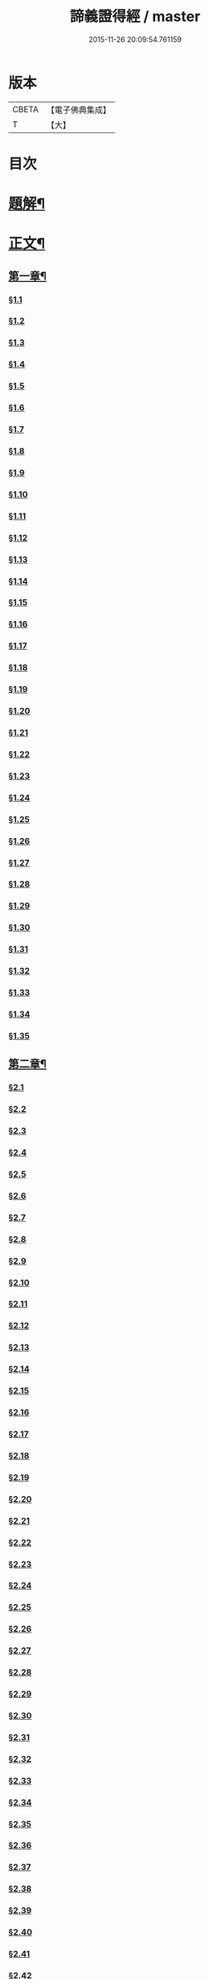 #+TITLE: 諦義證得經 / master
#+DATE: 2015-11-26 20:09:54.761159
* 版本
 |     CBETA|【電子佛典集成】|
 |         T|【大】     |

* 目次
* [[file:KR6v0028_001.txt::001-0355a3][題解¶]]
* [[file:KR6v0028_001.txt::0358a5][正文¶]]
** [[file:KR6v0028_001.txt::0358a9][第一章¶]]
*** [[file:KR6v0028_001.txt::0358a10][§1.1]]
*** [[file:KR6v0028_001.txt::0359a7][§1.2]]
*** [[file:KR6v0028_001.txt::0359a13][§1.3]]
*** [[file:KR6v0028_001.txt::0359a23][§1.4]]
*** [[file:KR6v0028_001.txt::0360a25][§1.5]]
*** [[file:KR6v0028_001.txt::0361a8][§1.6]]
*** [[file:KR6v0028_001.txt::0361a16][§1.7]]
*** [[file:KR6v0028_001.txt::0361a19][§1.8]]
*** [[file:KR6v0028_001.txt::0362a12][§1.9]]
*** [[file:KR6v0028_001.txt::0363a7][§1.10]]
*** [[file:KR6v0028_001.txt::0363a8][§1.11]]
*** [[file:KR6v0028_001.txt::0363a9][§1.12]]
*** [[file:KR6v0028_001.txt::0363a23][§1.13]]
*** [[file:KR6v0028_001.txt::0364a7][§1.14]]
*** [[file:KR6v0028_001.txt::0364a17][§1.15]]
*** [[file:KR6v0028_001.txt::0364a26][§1.16]]
*** [[file:KR6v0028_001.txt::0365a9][§1.17]]
*** [[file:KR6v0028_001.txt::0365a10][§1.18]]
*** [[file:KR6v0028_001.txt::0365a12][§1.19]]
*** [[file:KR6v0028_001.txt::0365a20][§1.20]]
*** [[file:KR6v0028_001.txt::0366a1][§1.21]]
*** [[file:KR6v0028_001.txt::0366a2][§1.22]]
*** [[file:KR6v0028_001.txt::0366a4][§1.23]]
*** [[file:KR6v0028_001.txt::0366a22][§1.24]]
*** [[file:KR6v0028_001.txt::0367a1][§1.25]]
*** [[file:KR6v0028_001.txt::0367a6][§1.26]]
*** [[file:KR6v0028_001.txt::0367a15][§1.27]]
*** [[file:KR6v0028_001.txt::0367a21][§1.28]]
*** [[file:KR6v0028_001.txt::0367a27][§1.29]]
*** [[file:KR6v0028_001.txt::0368a6][§1.30]]
*** [[file:KR6v0028_001.txt::0368a11][§1.31]]
*** [[file:KR6v0028_001.txt::0368a22][§1.32]]
*** [[file:KR6v0028_001.txt::0368a24][§1.33]]
*** [[file:KR6v0028_001.txt::0369a5][§1.34]]
*** [[file:KR6v0028_001.txt::0370a22][§1.35]]
** [[file:KR6v0028_001.txt::0371a4][第二章¶]]
*** [[file:KR6v0028_001.txt::0371a5][§2.1]]
*** [[file:KR6v0028_001.txt::0371a22][§2.2]]
*** [[file:KR6v0028_001.txt::0372a1][§2.3]]
*** [[file:KR6v0028_001.txt::0372a7][§2.4]]
*** [[file:KR6v0028_001.txt::0372a27][§2.5]]
*** [[file:KR6v0028_001.txt::0373a18][§2.6]]
*** [[file:KR6v0028_001.txt::0374a7][§2.7]]
*** [[file:KR6v0028_001.txt::0374a17][§2.8]]
*** [[file:KR6v0028_001.txt::0374a22][§2.9]]
*** [[file:KR6v0028_001.txt::0375a1][§2.10]]
*** [[file:KR6v0028_001.txt::0375a8][§2.11]]
*** [[file:KR6v0028_001.txt::0375a12][§2.12]]
*** [[file:KR6v0028_001.txt::0375a14][§2.13]]
*** [[file:KR6v0028_001.txt::0375a16][§2.14]]
*** [[file:KR6v0028_001.txt::0376a2][§2.15]]
*** [[file:KR6v0028_001.txt::0376a4][§2.16]]
*** [[file:KR6v0028_001.txt::0376a5][§2.17]]
*** [[file:KR6v0028_001.txt::0376a7][§2.18]]
*** [[file:KR6v0028_001.txt::0376a20][§2.19]]
*** [[file:KR6v0028_001.txt::0376a27][§2.20]]
*** [[file:KR6v0028_001.txt::0377a2][§2.21]]
*** [[file:KR6v0028_001.txt::0377a6][§2.22]]
*** [[file:KR6v0028_001.txt::0377a12][§2.23]]
*** [[file:KR6v0028_001.txt::0377a23][§2.24]]
*** [[file:KR6v0028_001.txt::0378a2][§2.25]]
*** [[file:KR6v0028_001.txt::0379a3][§2.26]]
*** [[file:KR6v0028_001.txt::0379a12][§2.27]]
*** [[file:KR6v0028_001.txt::0379a16][§2.28]]
*** [[file:KR6v0028_001.txt::0379a18][§2.29]]
*** [[file:KR6v0028_001.txt::0379a24][§2.30]]
*** [[file:KR6v0028_001.txt::0380a5][§2.31]]
*** [[file:KR6v0028_001.txt::0380a10][§2.32]]
*** [[file:KR6v0028_001.txt::0380a17][§2.33]]
*** [[file:KR6v0028_001.txt::0381a2][§2.34]]
*** [[file:KR6v0028_001.txt::0381a12][§2.35]]
*** [[file:KR6v0028_001.txt::0381a18][§2.36]]
*** [[file:KR6v0028_001.txt::0381a21][§2.37]]
*** [[file:KR6v0028_001.txt::0382a8][§2.38]]
*** [[file:KR6v0028_001.txt::0382a12][§2.39]]
*** [[file:KR6v0028_001.txt::0382a18][§2.40]]
*** [[file:KR6v0028_001.txt::0382a24][§2.41]]
*** [[file:KR6v0028_001.txt::0383a3][§2.42]]
*** [[file:KR6v0028_001.txt::0383a5][§2.43]]
*** [[file:KR6v0028_001.txt::0383a10][§2.44]]
*** [[file:KR6v0028_001.txt::0383a16][§2.45]]
*** [[file:KR6v0028_001.txt::0383a19][§2.46]]
*** [[file:KR6v0028_001.txt::0383a22][§2.47]]
*** [[file:KR6v0028_001.txt::0383a26][§2.48]]
*** [[file:KR6v0028_001.txt::0384a13][§2.49]]
*** [[file:KR6v0028_001.txt::0385a3][§2.50]]
*** [[file:KR6v0028_001.txt::0385a6][§2.51]]
*** [[file:KR6v0028_001.txt::0385a11][§2.52]]
** [[file:KR6v0028_001.txt::0385a27][第三章]]
*** [[file:KR6v0028_001.txt::0386a2][§3.1]]
*** [[file:KR6v0028_001.txt::0386a17][§3.2]]
*** [[file:KR6v0028_001.txt::0386a22][§3.3]]
*** [[file:KR6v0028_001.txt::0387a1][§3.4]]
*** [[file:KR6v0028_001.txt::0387a4][§3.5]]
*** [[file:KR6v0028_001.txt::0387a10][§3.6]]
*** [[file:KR6v0028_001.txt::0387a17][§3.7]]
*** [[file:KR6v0028_001.txt::0387a20][§3.8]]
*** [[file:KR6v0028_001.txt::0388a12][§3.9]]
*** [[file:KR6v0028_001.txt::0388a17][§3.10]]
*** [[file:KR6v0028_001.txt::0388a27][§3.11]]
*** [[file:KR6v0028_001.txt::0393a21][§3.12]]
*** [[file:KR6v0028_001.txt::0393a25][§3.13]]
*** [[file:KR6v0028_001.txt::0394a1][§3.14]]
*** [[file:KR6v0028_001.txt::0394a6][§3.15]]
*** [[file:KR6v0028_001.txt::0394a11][§3.16]]
*** [[file:KR6v0028_001.txt::0394a17][§3.17]]
*** [[file:KR6v0028_001.txt::0394a24][§3.18]]
** [[file:KR6v0028_001.txt::0395a3][第四章¶]]
*** [[file:KR6v0028_001.txt::0395a3][§4.1]]
*** [[file:KR6v0028_001.txt::0395a6][§4.2]]
*** [[file:KR6v0028_001.txt::0395a12][§4.3]]
*** [[file:KR6v0028_001.txt::0395a18][§4.4]]
*** [[file:KR6v0028_001.txt::0396a6][§4.5]]
*** [[file:KR6v0028_001.txt::0396a10][§4.6]]
*** [[file:KR6v0028_001.txt::0396a16][§4.7]]
*** [[file:KR6v0028_001.txt::0396a22][§4.8]]
*** [[file:KR6v0028_001.txt::0396a27][§4.9]]
*** [[file:KR6v0028_001.txt::0397a7][§4.10]]
*** [[file:KR6v0028_001.txt::0397a10][§4.11]]
*** [[file:KR6v0028_001.txt::0397a21][§4.12]]
*** [[file:KR6v0028_001.txt::0398a3][§4.13]]
*** [[file:KR6v0028_001.txt::0398a8][§4.14]]
*** [[file:KR6v0028_001.txt::0398a10][§4.15]]
*** [[file:KR6v0028_001.txt::0398a12][§4.16]]
*** [[file:KR6v0028_001.txt::0398a18][§4.17]]
*** [[file:KR6v0028_001.txt::0398a19][§4.18]]
*** [[file:KR6v0028_001.txt::0398a21][§4.19]]
*** [[file:KR6v0028_001.txt::0398a22][§4.20]]
*** [[file:KR6v0028_001.txt::0399a22][§4.21]]
*** [[file:KR6v0028_001.txt::0400a1][§4.22]]
*** [[file:KR6v0028_001.txt::0400a12][§4.23]]
*** [[file:KR6v0028_001.txt::0400a17][§4.24]]
*** [[file:KR6v0028_001.txt::0400a20][§4.25]]
*** [[file:KR6v0028_001.txt::0400a25][§4.26]]
*** [[file:KR6v0028_001.txt::0401a8][§4.27]]
*** [[file:KR6v0028_001.txt::0401a13][§4.28]]
*** [[file:KR6v0028_001.txt::0401a17][§4.29]]
*** [[file:KR6v0028_001.txt::0402a4][§4.30]]
*** [[file:KR6v0028_001.txt::0402a7][§4.31]]
*** [[file:KR6v0028_001.txt::0402a15][§4.32]]
*** [[file:KR6v0028_001.txt::0402a18][§4.33]]
*** [[file:KR6v0028_001.txt::0402a22][§4.34]]
*** [[file:KR6v0028_001.txt::0402a24][§4.35]]
*** [[file:KR6v0028_001.txt::0403a3][§4.36]]
*** [[file:KR6v0028_001.txt::0403a8][§4.37]]
*** [[file:KR6v0028_001.txt::0403a26][§4.38]]
*** [[file:KR6v0028_001.txt::0404a6][§4.39]]
*** [[file:KR6v0028_001.txt::0404a12][§4.40]]
*** [[file:KR6v0028_001.txt::0404a14][§4.41]]
*** [[file:KR6v0028_001.txt::0404a17][§4.42]]
*** [[file:KR6v0028_001.txt::0404a25][§4.43]]
*** [[file:KR6v0028_001.txt::0405a4][§4.44]]
*** [[file:KR6v0028_001.txt::0405a9][§4.45]]
*** [[file:KR6v0028_001.txt::0405a10][§4.46]]
*** [[file:KR6v0028_001.txt::0405a16][§4.47]]
*** [[file:KR6v0028_001.txt::0405a23][§4.48]]
*** [[file:KR6v0028_001.txt::0406a4][§4.49]]
*** [[file:KR6v0028_001.txt::0406a6][§4.50]]
*** [[file:KR6v0028_001.txt::0406a8][§4.51]]
*** [[file:KR6v0028_001.txt::0406a10][§4.52]]
*** [[file:KR6v0028_001.txt::0406a18][§4.53]]
** [[file:KR6v0028_001.txt::0407a4][第五章¶]]
*** [[file:KR6v0028_001.txt::0407a4][§5.1]]
*** [[file:KR6v0028_001.txt::0407a25][§5.2]]
*** [[file:KR6v0028_001.txt::0408a5][§5.3]]
*** [[file:KR6v0028_001.txt::0408a11][§5.4]]
*** [[file:KR6v0028_001.txt::0409a1][§5.5]]
*** [[file:KR6v0028_001.txt::0409a6][§5.6]]
*** [[file:KR6v0028_001.txt::0409a10][§5.7]]
*** [[file:KR6v0028_001.txt::0409a16][§5.8]]
*** [[file:KR6v0028_001.txt::0409a22][§5.9]]
*** [[file:KR6v0028_001.txt::0409a25][§5.10]]
*** [[file:KR6v0028_001.txt::0410a3][§5.11]]
*** [[file:KR6v0028_001.txt::0410a7][§5.12]]
*** [[file:KR6v0028_001.txt::0410a13][§5.13]]
*** [[file:KR6v0028_001.txt::0410a17][§5.14]]
*** [[file:KR6v0028_001.txt::0410a24][§5.15]]
*** [[file:KR6v0028_001.txt::0411a4][§5.16]]
*** [[file:KR6v0028_001.txt::0411a14][§5.17]]
*** [[file:KR6v0028_001.txt::0411a19][§5.18]]
*** [[file:KR6v0028_001.txt::0411a21][§5.19]]
*** [[file:KR6v0028_001.txt::0412a7][§5.20]]
*** [[file:KR6v0028_001.txt::0412a11][§5.21]]
*** [[file:KR6v0028_001.txt::0412a16][§5.22]]
*** [[file:KR6v0028_001.txt::0412a24][§5.23]]
*** [[file:KR6v0028_001.txt::0413a2][§5.24]]
*** [[file:KR6v0028_001.txt::0413a11][§5.25]]
*** [[file:KR6v0028_001.txt::0413a14][§5.26]]
*** [[file:KR6v0028_001.txt::0413a21][§5.27]]
*** [[file:KR6v0028_001.txt::0413a24][§5.28]]
*** [[file:KR6v0028_001.txt::0414a3][§5.29]]
*** [[file:KR6v0028_001.txt::0414a13][§5.30]]
*** [[file:KR6v0028_001.txt::0414a15][§5.31]]
*** [[file:KR6v0028_001.txt::0415a1][§5.32]]
*** [[file:KR6v0028_001.txt::0415a8][§5.33]]
*** [[file:KR6v0028_001.txt::0415a16][§5.34]]
*** [[file:KR6v0028_001.txt::0415a25][§5.35]]
*** [[file:KR6v0028_001.txt::0416a9][§5.36]]
*** [[file:KR6v0028_001.txt::0416a16][§5.37]]
*** [[file:KR6v0028_001.txt::0416a21][§5.38]]
*** [[file:KR6v0028_001.txt::0416a25][§5.39]]
*** [[file:KR6v0028_001.txt::0417a1][§5.40]]
*** [[file:KR6v0028_001.txt::0417a6][§5.41]]
*** [[file:KR6v0028_001.txt::0417a12][§5.42]]
*** [[file:KR6v0028_001.txt::0417a14][§5.43]]
*** [[file:KR6v0028_001.txt::0417a18][§5.44]]
** [[file:KR6v0028_001.txt::0417a24][第六章¶]]
*** [[file:KR6v0028_001.txt::0417a24][§6.1]]
*** [[file:KR6v0028_001.txt::0418a9][§6.2]]
*** [[file:KR6v0028_001.txt::0418a16][§6.3]]
*** [[file:KR6v0028_001.txt::0418a17][§6.4]]
*** [[file:KR6v0028_001.txt::0418a22][§6.5]]
*** [[file:KR6v0028_001.txt::0419a8][§6.6]]
*** [[file:KR6v0028_001.txt::0419a21][§6.7]]
*** [[file:KR6v0028_001.txt::0420a5][§6.8]]
*** [[file:KR6v0028_001.txt::0420a11][§6.9]]
*** [[file:KR6v0028_001.txt::0420a22][§6.10]]
*** [[file:KR6v0028_001.txt::0421a9][§6.11]]
*** [[file:KR6v0028_001.txt::0421a13][§6.12]]
*** [[file:KR6v0028_001.txt::0421a17][§6.13]]
*** [[file:KR6v0028_001.txt::0421a22][§6.14]]
*** [[file:KR6v0028_001.txt::0422a2][§6.15]]
*** [[file:KR6v0028_001.txt::0422a11][§6.16]]
*** [[file:KR6v0028_001.txt::0422a20][§6.17]]
*** [[file:KR6v0028_001.txt::0422a24][§6.18]]
*** [[file:KR6v0028_001.txt::0423a6][§6.19]]
*** [[file:KR6v0028_001.txt::0423a9][§6.20]]
*** [[file:KR6v0028_001.txt::0423a19][§6.21]]
*** [[file:KR6v0028_001.txt::0423a24][§6.22]]
*** [[file:KR6v0028_001.txt::0424a2][§6.23]]
*** [[file:KR6v0028_001.txt::0424a24][§6.24]]
*** [[file:KR6v0028_001.txt::0425a2][§6.25]]
*** [[file:KR6v0028_001.txt::0425a5][§6.26]]
** [[file:KR6v0028_001.txt::0425a11][第七章¶]]
*** [[file:KR6v0028_001.txt::0425a11][§7.1]]
*** [[file:KR6v0028_001.txt::0425a21][§7.2]]
*** [[file:KR6v0028_001.txt::0425a27][§7.3]]
*** [[file:KR6v0028_001.txt::0427a4][§7.4]]
*** [[file:KR6v0028_001.txt::0427a7][§7.5]]
*** [[file:KR6v0028_001.txt::0427a9][§7.6]]
*** [[file:KR6v0028_001.txt::0427a17][§7.7]]
*** [[file:KR6v0028_001.txt::0427a25][§7.8]]
*** [[file:KR6v0028_001.txt::0428a2][§7.9]]
*** [[file:KR6v0028_001.txt::0428a4][§7.10]]
*** [[file:KR6v0028_001.txt::0428a6][§7.11]]
*** [[file:KR6v0028_001.txt::0428a8][§7.12]]
*** [[file:KR6v0028_001.txt::0428a13][§7.13]]
*** [[file:KR6v0028_001.txt::0428a16][§7.14]]
*** [[file:KR6v0028_001.txt::0428a18][§7.15]]
*** [[file:KR6v0028_001.txt::0428a21][§7.16]]
*** [[file:KR6v0028_001.txt::0429a5][§7.17]]
*** [[file:KR6v0028_001.txt::0429a11][§7.18]]
*** [[file:KR6v0028_001.txt::0429a18][§7.19]]
*** [[file:KR6v0028_001.txt::0429a22][§7.20]]
*** [[file:KR6v0028_001.txt::0429a26][§7.21]]
*** [[file:KR6v0028_001.txt::0430a6][§7.22]]
*** [[file:KR6v0028_001.txt::0430a11][§7.23]]
*** [[file:KR6v0028_001.txt::0430a16][§7.24]]
*** [[file:KR6v0028_001.txt::0430a23][§7.25]]
*** [[file:KR6v0028_001.txt::0431a4][§7.26]]
*** [[file:KR6v0028_001.txt::0431a10][§7.27]]
*** [[file:KR6v0028_001.txt::0431a18][§7.28]]
*** [[file:KR6v0028_001.txt::0431a24][§7.29]]
*** [[file:KR6v0028_001.txt::0432a7][§7.30]]
*** [[file:KR6v0028_001.txt::0432a13][§7.31]]
*** [[file:KR6v0028_001.txt::0432a24][§7.32]]
*** [[file:KR6v0028_001.txt::0433a3][§7.33]]
*** [[file:KR6v0028_001.txt::0433a6][§7.34]]
** [[file:KR6v0028_001.txt::0433a15][第八章¶]]
*** [[file:KR6v0028_001.txt::0433a15][§8.1]]
*** [[file:KR6v0028_001.txt::0433a25][§8.2]]
*** [[file:KR6v0028_001.txt::0434a3][§8.3]]
*** [[file:KR6v0028_001.txt::0434a7][§8.4]]
*** [[file:KR6v0028_001.txt::0434a11][§8.5]]
*** [[file:KR6v0028_001.txt::0434a18][§8.6]]
*** [[file:KR6v0028_001.txt::0435a1][§8.7]]
*** [[file:KR6v0028_001.txt::0435a6][§8.8]]
*** [[file:KR6v0028_001.txt::0435a16][§8.9]]
*** [[file:KR6v0028_001.txt::0435a18][§8.10]]
*** [[file:KR6v0028_001.txt::0437a14][§8.11]]
*** [[file:KR6v0028_001.txt::0437a17][§8.12]]
*** [[file:KR6v0028_001.txt::0438a27][§8.13]]
*** [[file:KR6v0028_001.txt::0439a2][§8.14]]
*** [[file:KR6v0028_001.txt::0439a7][§8.15]]
*** [[file:KR6v0028_001.txt::0439a20][§8.16]]
*** [[file:KR6v0028_001.txt::0439a23][§8.17]]
*** [[file:KR6v0028_001.txt::0440a1][§8.18]]
*** [[file:KR6v0028_001.txt::0440a4][§8.19]]
*** [[file:KR6v0028_001.txt::0440a8][§8.20]]
*** [[file:KR6v0028_001.txt::0440a10][§8.21]]
*** [[file:KR6v0028_001.txt::0440a16][§8.22]]
*** [[file:KR6v0028_001.txt::0440a22][§8.23]]
*** [[file:KR6v0028_001.txt::0440a26][§8.24]]
*** [[file:KR6v0028_001.txt::0441a3][§8.25]]
*** [[file:KR6v0028_001.txt::0441a13][§8.26]]
** [[file:KR6v0028_001.txt::0441a22][第九章¶]]
*** [[file:KR6v0028_001.txt::0441a22][§9.1]]
*** [[file:KR6v0028_001.txt::0441a26][§9.2]]
*** [[file:KR6v0028_001.txt::0442a5][§9.3]]
*** [[file:KR6v0028_001.txt::0442a8][§9.4]]
*** [[file:KR6v0028_001.txt::0442a12][§9.5]]
*** [[file:KR6v0028_001.txt::0442a16][§9.6]]
*** [[file:KR6v0028_001.txt::0443a1][§9.7]]
*** [[file:KR6v0028_001.txt::0443a10][§9.8]]
*** [[file:KR6v0028_001.txt::0443a15][§9.9]]
*** [[file:KR6v0028_001.txt::0444a2][§9.10]]
*** [[file:KR6v0028_001.txt::0444a15][§9.11]]
*** [[file:KR6v0028_001.txt::0444a19][§9.12]]
*** [[file:KR6v0028_001.txt::0445a4][§9.13]]
*** [[file:KR6v0028_001.txt::0445a7][§9.14]]
*** [[file:KR6v0028_001.txt::0445a10][§9.15]]
*** [[file:KR6v0028_001.txt::0445a14][§9.16]]
*** [[file:KR6v0028_001.txt::0445a20][§9.17]]
*** [[file:KR6v0028_001.txt::0446a2][§9.18]]
*** [[file:KR6v0028_001.txt::0446a13][§9.19]]
*** [[file:KR6v0028_001.txt::0446a27][§9.20]]
*** [[file:KR6v0028_001.txt::0447a8][§9.21]]
*** [[file:KR6v0028_001.txt::0447a16][§9.22]]
*** [[file:KR6v0028_001.txt::0448a3][§9.23]]
*** [[file:KR6v0028_001.txt::0448a14][§9.24]]
*** [[file:KR6v0028_001.txt::0448a21][§9.25]]
*** [[file:KR6v0028_001.txt::0448a26][§9.26]]
*** [[file:KR6v0028_001.txt::0449a4][§9.27]]
*** [[file:KR6v0028_001.txt::0449a10][§9.28]]
*** [[file:KR6v0028_001.txt::0449a15][§9.29]]
*** [[file:KR6v0028_001.txt::0449a20][§9.30]]
*** [[file:KR6v0028_001.txt::0449a24][§9.31]]
*** [[file:KR6v0028_001.txt::0450a3][§9.32]]
*** [[file:KR6v0028_001.txt::0450a10][§9.33]]
*** [[file:KR6v0028_001.txt::0450a19][§9.34]]
*** [[file:KR6v0028_001.txt::0450a24][§9.35]]
*** [[file:KR6v0028_001.txt::0451a4][§9.36]]
*** [[file:KR6v0028_001.txt::0451a12][§9.37]]
*** [[file:KR6v0028_001.txt::0451a25][§9.38]]
*** [[file:KR6v0028_001.txt::0453a1][§9.39]]
*** [[file:KR6v0028_001.txt::0453a12][§9.40]]
*** [[file:KR6v0028_001.txt::0453a17][§9.41]]
*** [[file:KR6v0028_001.txt::0454a3][§9.42]]
*** [[file:KR6v0028_001.txt::0454a13][§9.43]]
*** [[file:KR6v0028_001.txt::0454a20][§9.44]]
*** [[file:KR6v0028_001.txt::0454a25][§9.45]]
*** [[file:KR6v0028_001.txt::0454a26][§9.46]]
*** [[file:KR6v0028_001.txt::0455a11][§9.47]]
*** [[file:KR6v0028_001.txt::0455a20][§9.48]]
*** [[file:KR6v0028_001.txt::0456a2][§9.49]]
** [[file:KR6v0028_001.txt::0456a18][第十章¶]]
*** [[file:KR6v0028_001.txt::0456a18][§10.1]]
*** [[file:KR6v0028_001.txt::0456a25][§10.2]]
*** [[file:KR6v0028_001.txt::0456a27][§10.3]]
*** [[file:KR6v0028_001.txt::0457a6][§10.4]]
*** [[file:KR6v0028_001.txt::0457a20][§10.5]]
*** [[file:KR6v0028_001.txt::0457a23][§10.6]]
*** [[file:KR6v0028_001.txt::0458a16][§10.7]]
* 卷
** [[file:KR6v0028_001.txt][諦義證得經 1]]
